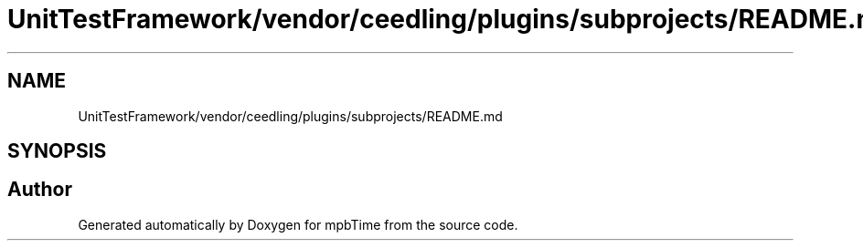 .TH "UnitTestFramework/vendor/ceedling/plugins/subprojects/README.md" 3 "Thu Nov 18 2021" "mpbTime" \" -*- nroff -*-
.ad l
.nh
.SH NAME
UnitTestFramework/vendor/ceedling/plugins/subprojects/README.md
.SH SYNOPSIS
.br
.PP
.SH "Author"
.PP 
Generated automatically by Doxygen for mpbTime from the source code\&.
